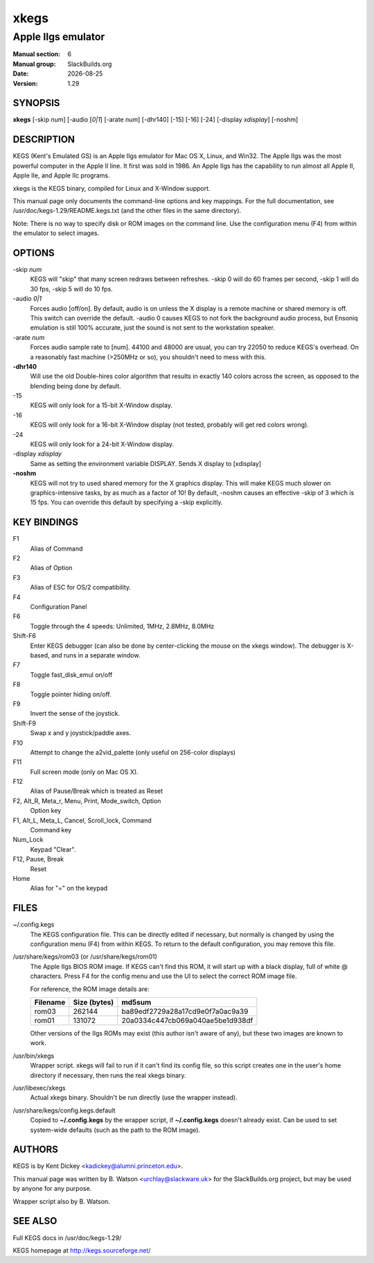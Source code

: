 .. RST source for xkegs(6) man page. Convert with:
..   rst2man.py man/xkegs.rst > man/xkegs.6

.. |version| replace:: 1.29
.. |date| date::

=====
xkegs
=====

-------------------
Apple IIgs emulator
-------------------

:Manual section: 6
:Manual group: SlackBuilds.org
:Date: |date|
:Version: |version|

SYNOPSIS
========

**xkegs** [-skip *num*] [-audio [*0|1*] [-arate *num*] [-dhr140] [-15] [-16] [-24] [-display *xdisplay*] [-noshm]

DESCRIPTION
===========

KEGS (Kent's Emulated GS) is an Apple IIgs emulator for Mac OS X,
Linux, and Win32. The Apple IIgs was the most powerful computer in the
Apple II line. It first was sold in 1986. An Apple IIgs has the
capability to run almost all Apple II, Apple IIe, and Apple IIc
programs.

xkegs is the KEGS binary, compiled for Linux and X-Window support.

This manual page only documents the command-line options
and key mappings. For the full documentation, see
/usr/doc/kegs-|version|/README.kegs.txt (and the other files in the
same directory).

Note: There is no way to specify disk or ROM images on the command
line. Use the configuration menu (F4) from within the emulator to select images.

OPTIONS
=======

-skip *num*
  KEGS will "skip" that many screen redraws between refreshes.
  -skip 0 will do 60 frames per second, -skip 1 will do 30 fps,
  -skip 5 will do 10 fps.

-audio *0|1*
  Forces audio [off/on]. By default, audio is on unless the X
  display is a remote machine or shared memory is off. This
  switch can override the default. -audio 0 causes KEGS to not
  fork the background audio process, but Ensoniq emulation is
  still 100% accurate, just the sound is not sent to the workstation
  speaker.

-arate *num*
  Forces audio sample rate to [num]. 44100 and 48000 are usual,
  you can try 22050 to reduce KEGS's overhead. On a reasonably
  fast machine (>250MHz or so), you shouldn't need to mess with
  this.

**-dhr140**
  Will use the old Double-hires color algorithm that results in
  exactly 140 colors across the screen, as opposed to the blending
  being done by default.

-15
   KEGS will only look for a 15-bit X-Window display.

-16
   KEGS will only look for a 16-bit X-Window display (not tested, probably
   will get red colors wrong).

-24
   KEGS will only look for a 24-bit X-Window display.

-display *xdisplay*
  Same as setting the environment variable DISPLAY. Sends X display to [xdisplay]

**-noshm**
  KEGS will not try to used shared memory for the X graphics
  display. This will make KEGS much slower on graphics-intensive
  tasks, by as much as a factor of 10! By default, -noshm causes
  an effective -skip of 3 which is 15 fps. You can override this
  default by specifying a -skip explicitly.

KEY BINDINGS
============

F1
  Alias of Command

F2
  Alias of Option

F3
  Alias of ESC for OS/2 compatibility.

F4
  Configuration Panel

F6
  Toggle through the 4 speeds: Unlimited, 1MHz, 2.8MHz, 8.0MHz

Shift-F6
  Enter KEGS debugger (can also be done by center-clicking the
  mouse on the xkegs window).
  The debugger is X-based, and runs in a separate window.

F7
  Toggle fast_disk_emul on/off

F8
  Toggle pointer hiding on/off.

F9
  Invert the sense of the joystick.

Shift-F9
 Swap x and y joystick/paddle axes.

F10
  Attempt to change the a2vid_palette (only useful on 256-color displays)

F11
  Full screen mode (only on Mac OS X).

F12
  Alias of Pause/Break which is treated as Reset

F2, Alt_R, Meta_r, Menu, Print, Mode_switch, Option
      Option key

F1, Alt_L, Meta_L, Cancel, Scroll_lock, Command
      Command key

Num_Lock
  Keypad "Clear".

F12, Pause, Break
  Reset

Home
  Alias for "=" on the keypad

FILES
=====

~/.config.kegs
  The KEGS configuration file. This can be directly edited if necessary,
  but normally is changed by using the configuration menu
  (F4) from within KEGS. To return to the default configuration,
  you may remove this file.

/usr/share/kegs/rom03 (or /usr/share/kegs/rom01)
  The Apple IIgs BIOS ROM image. If KEGS can't find this ROM, it
  will start up with a black display, full of white @ characters.
  Press F4 for the config menu and use the UI to select the correct
  ROM image file.

  For reference, the ROM image details are:

  .. csv-table::
    :header: "Filename", "Size (bytes)", "md5sum"

    "rom03", "262144", "ba89edf2729a28a17cd9e0f7a0ac9a39"
    "rom01", "131072", "20a0334c447cb069a040ae5be1d938df"

  Other versions of the IIgs ROMs may exist (this author isn't aware of
  any), but these two images are known to work.

/usr/bin/xkegs
  Wrapper script. xkegs will fail to run if it can't find its config
  file, so this script creates one in the user's home directory
  if necessary, then runs the real xkegs binary.

/usr/libexec/xkegs
  Actual xkegs binary. Shouldn't be run directly (use the wrapper
  instead).

/usr/share/kegs/config.kegs.default
  Copied to **~/.config.kegs** by the wrapper script, if **~/.config.kegs**
  doesn't already exist. Can be used to set system-wide
  defaults (such as the path to the ROM image).

AUTHORS
=======

KEGS is by Kent Dickey <kadickey@alumni.princeton.edu>.

This manual page was written by B. Watson <urchlay@slackware.uk> for
the SlackBuilds.org project, but may be used by anyone for any purpose.

Wrapper script also by B. Watson.

SEE ALSO
========

Full KEGS docs in /usr/doc/kegs-|version|/

KEGS homepage at http://kegs.sourceforge.net/
